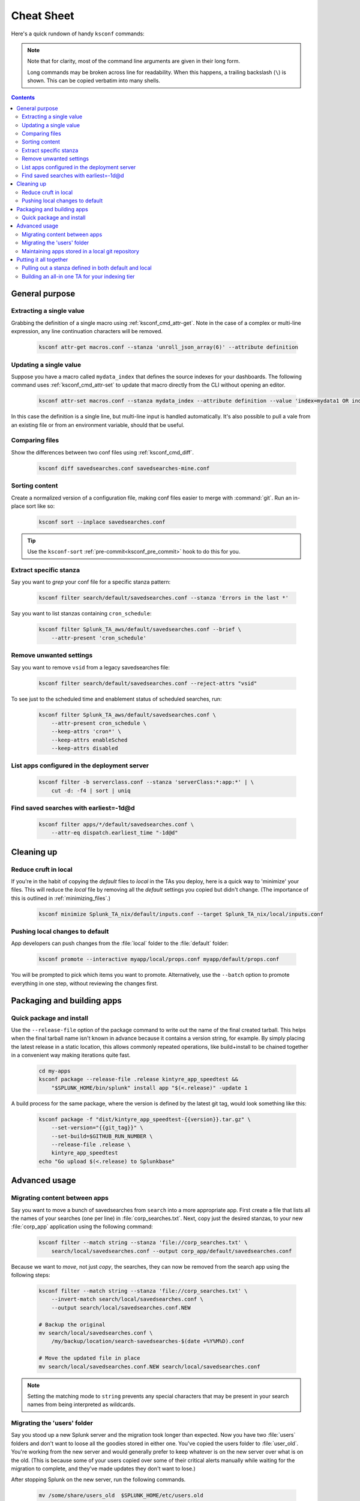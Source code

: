 Cheat Sheet
===========

.. I guess technically this is somewhere between a cheatsheet and tutorial???  but it works for now


Here's a quick rundown of handy ``ksconf`` commands:


..  note::

    Note that for clarity, most of the command line arguments are given in their long form.

    Long commands may be broken across line for readability.   When this happens, a trailing
    backslash (``\``) is shown.  This can be copied verbatim into many shells.

    ..  only:: builder_epub

        Sorry ebook users.
        Trailing (``\``) probably will not look right on your screen.
        But then again, you probably won't be copy-n-pasting from your Kindle.

..  contents::


General purpose
---------------


Extracting a single value
~~~~~~~~~~~~~~~~~~~~~~~~~

Grabbing the definition of a single macro using :ref:`ksconf_cmd_attr-get`.
Note in the case of a complex or multi-line expression, any line continuation characters will be removed.

    .. code-block:: sh

        ksconf attr-get macros.conf --stanza 'unroll_json_array(6)' --attribute definition


Updating a single value
~~~~~~~~~~~~~~~~~~~~~~~

Suppose you have a macro called ``mydata_index`` that defines the source indexes for your dashboards.
The following command uses :ref:`ksconf_cmd_attr-set` to update that macro directly from the CLI without opening an editor.

    .. code-block:: sh

        ksconf attr-set macros.conf --stanza mydata_index --attribute definition --value 'index=mydata1 OR index=otheridx'

In this case the definition is a single line, but multi-line input is handled automatically.
It's also possible to pull a vale from an existing file or from an environment variable, should that be useful.


Comparing files
~~~~~~~~~~~~~~~~

Show the differences between two conf files using :ref:`ksconf_cmd_diff`.

    .. code-block:: sh

        ksconf diff savedsearches.conf savedsearches-mine.conf


Sorting content
~~~~~~~~~~~~~~~

Create a normalized version of a configuration file, making conf files easier to merge with :command:`git`.
Run an in-place sort like so:

    .. code-block:: sh

        ksconf sort --inplace savedsearches.conf

..  tip::  Use the ``ksconf-sort`` :ref:`pre-commit<ksconf_pre_commit>` hook to do this for you.

Extract specific stanza
~~~~~~~~~~~~~~~~~~~~~~~


Say you want to *grep* your conf file for a specific stanza pattern:

    .. code-block:: sh

        ksconf filter search/default/savedsearches.conf --stanza 'Errors in the last *'


Say you want to list stanzas containing ``cron_schedule``:

    .. code-block:: sh

        ksconf filter Splunk_TA_aws/default/savedsearches.conf --brief \
            --attr-present 'cron_schedule'


Remove unwanted settings
~~~~~~~~~~~~~~~~~~~~~~~~

Say you want to remove ``vsid`` from a legacy savedsearches file:

    .. code-block:: sh

        ksconf filter search/default/savedsearches.conf --reject-attrs "vsid"


To see just to the scheduled time and enablement status of scheduled searches, run:

    .. code-block:: sh

        ksconf filter Splunk_TA_aws/default/savedsearches.conf \
            --attr-present cron_schedule \
            --keep-attrs 'cron*' \
            --keep-attrs enableSched
            --keep-attrs disabled

List apps configured in the deployment server
~~~~~~~~~~~~~~~~~~~~~~~~~~~~~~~~~~~~~~~~~~~~~

    .. code-block:: sh

        ksconf filter -b serverclass.conf --stanza 'serverClass:*:app:*' | \
            cut -d: -f4 | sort | uniq


Find saved searches with earliest=-1d@d
~~~~~~~~~~~~~~~~~~~~~~~~~~~~~~~~~~~~~~~

    .. code-block:: sh

        ksconf filter apps/*/default/savedsearches.conf \
            --attr-eq dispatch.earliest_time "-1d@d"



Cleaning up
-----------


Reduce cruft in local
~~~~~~~~~~~~~~~~~~~~~~~

If you're in the habit of copying the *default* files to *local* in the TAs you deploy, here is a quick way to 'minimize' your files.
This will reduce the *local* file by removing all the *default* settings you copied but didn't change.
(The importance of this is outlined in :ref:`minimizing_files`.)

    .. code-block:: sh

        ksconf minimize Splunk_TA_nix/default/inputs.conf --target Splunk_TA_nix/local/inputs.conf


Pushing local changes to default
~~~~~~~~~~~~~~~~~~~~~~~~~~~~~~~~

App developers can push changes from the :file:`local` folder to the :file:`default` folder:

    .. code-block:: sh

        ksconf promote --interactive myapp/local/props.conf myapp/default/props.conf

You will be prompted to pick which items you want to promote.
Alternatively, use the ``--batch`` option to promote everything in one step, without reviewing the changes first.


Packaging and building apps
---------------------------


Quick package and install
~~~~~~~~~~~~~~~~~~~~~~~~~


Use the ``--release-file`` option of the package command to write out the name of the final created tarball.
This helps when the final tarball name isn't known in advance because it contains a version string, for example.
By simply placing the latest release in a static location, this allows commonly repeated operations,
like build+install to be chained together in a convenient way making iterations quite fast.

    .. code-block:: sh

        cd my-apps
        ksconf package --release-file .release kintyre_app_speedtest &&
            "$SPLUNK_HOME/bin/splunk" install app "$(<.release)" -update 1

A build process for the same package, where the version is defined by the latest git tag, would look something like this:

    .. code-block:: sh

        ksconf package -f "dist/kintyre_app_speedtest-{{version}}.tar.gz" \
            --set-version="{{git_tag}}" \
            --set-build=$GITHUB_RUN_NUMBER \
            --release-file .release \
            kintyre_app_speedtest
        echo "Go upload $(<.release) to Splunkbase"



Advanced usage
---------------


Migrating content between apps
~~~~~~~~~~~~~~~~~~~~~~~~~~~~~~


Say you want to move a bunch of savedsearches from ``search`` into a more appropriate app.
First create a file that lists all the names of your searches (one per line) in :file:`corp_searches.txt`.
Next, copy just the desired stanzas, to your new :file:`corp_app` application using the following command:

    .. code-block:: sh

        ksconf filter --match string --stanza 'file://corp_searches.txt' \
            search/local/savedsearches.conf --output corp_app/default/savedsearches.conf

Because we want to *move*, not just *copy*, the searches, they can now be removed from the search app using the following steps:

    .. code-block:: sh

        ksconf filter --match string --stanza 'file://corp_searches.txt' \
            --invert-match search/local/savedsearches.conf \
            --output search/local/savedsearches.conf.NEW

        # Backup the original
        mv search/local/savedsearches.conf \
            /my/backup/location/search-savedsearches-$(date +%Y%M%D).conf

        # Move the updated file in place
        mv search/local/savedsearches.conf.NEW search/local/savedsearches.conf


..  note::
    Setting the matching mode to ``string`` prevents any special characters that may be present in
    your search names from being interpreted as wildcards.


.. _example_combine_user_folder:

Migrating the 'users' folder
~~~~~~~~~~~~~~~~~~~~~~~~~~~~

Say you stood up a new Splunk server and the migration took longer than expected.
Now you have two :file:`users` folders and don't want to loose all the goodies stored in either one.
You've copied the users folder to :file:`user_old`.
You're working from the new server and would generally prefer to keep whatever is on the new server over what is on the old.
(This is because some of your users copied over some of their critical alerts manually while waiting for the migration to complete, and they've made updates they don't want to lose.)


After stopping Splunk on the new server, run the following commands.


    .. code-block:: sh

        mv /some/share/users_old  $SPLUNK_HOME/etc/users.old
        mv $SPLUNK_HOME/etc/users $SPLUNK_HOME/etc/users.new

        ksconf combine $SPLUNK_HOME/etc/users.old $SPLUNK_HOME/etc/users.new \
            --target $SPLUNK_HOME/etc/users --banner ''

Now double check the results and start Splunk.

Using ``--banner`` essentially disables the output banner feature.
Because, in this case, the combine operation is a one-time job and therefore no top-of-file warning is needed.


Maintaining apps stored in a local git repository
~~~~~~~~~~~~~~~~~~~~~~~~~~~~~~~~~~~~~~~~~~~~~~~~~~

Extract and commit a new/updated app

    .. code-block:: sh

        ksconf unarchive --git-mode=commit my-package-112.tgz

For apps that use layers (``default.d`` folder), then use a command like so:

    .. code-block:: sh

        ksconf unarchive --git-mode=commit \
            --default-dir=default.d/10-upstream \
            --keep 'default.d/*' my-package-112.tgz

If you'd like to disable git hooks, like pre-commit, when importing a new release of
an upsteam app, add ``--git-commit-args="--no-verify`` to the above commands.



Putting it all together
-----------------------



Pulling out a stanza defined in both default and local
~~~~~~~~~~~~~~~~~~~~~~~~~~~~~~~~~~~~~~~~~~~~~~~~~~~~~~

Say you wanted to count the number of searches containing the word ``error``


    .. code-block:: sh

        ksconf merge default/savedsearches.conf local/savedsearches.conf \
            | ksconf filter - --stanza '*Error*' --ignore-case --count

This is a simple example of chaining two basic :program:`ksconf` commands together to perform a more complex operation.
The first command handles the merge of default and local :file:`savedsearches.conf` into a single output stream.
The second command filters the resulting stream finding stanzas containing the word 'Error'.



..  _example_ta_idx_tier:

Building an all-in one TA for your indexing tier
~~~~~~~~~~~~~~~~~~~~~~~~~~~~~~~~~~~~~~~~~~~~~~~~~

Say you need to build a single TA containing all the index-time settings for your indexing tier.
(Note:  Enterprise Security does something similar when generating the indexer app.)

    .. code-block:: sh

        ksconf merge etc/apps/*TA*/{default,local}/props.conf \
            | ksconf filter - --output=TA-for-indexers/default/props.conf \
              --include-attr 'TRANSFORMS*' \
              --include-attr 'TIME_*' \
              --include-attr 'MUST_BREAK*' \
              --include-attr 'SHOULD_LINEMERGE' \
              --include-attr 'EVENT_BREAKER*' \
              --include-attr 'LINE_BREAKER*'

This example is incomplete because it doesn't list *every* index-time :file:`props.conf` attribute, and leaves out :file:`transforms.conf` and :file:`fields.conf`, but hopefully you get the idea.



.. TODO - Add more examples of how you can combine multiple ksconf commands together in meaningful ways.  It's hard to find precise and relevant examples,

